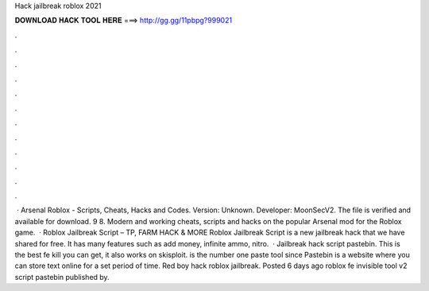 Hack jailbreak roblox 2021

𝐃𝐎𝐖𝐍𝐋𝐎𝐀𝐃 𝐇𝐀𝐂𝐊 𝐓𝐎𝐎𝐋 𝐇𝐄𝐑𝐄 ===> http://gg.gg/11pbpg?999021

.

.

.

.

.

.

.

.

.

.

.

.

 · Arsenal Roblox - Scripts, Cheats, Hacks and Codes. Version: Unknown. Developer: MoonSecV2. The file is verified and available for download. 9 8. Modern and working cheats, scripts and hacks on the popular Arsenal mod for the Roblox game.  · Roblox Jailbreak Script – TP, FARM HACK & MORE Roblox Jailbreak Script is a new jailbreak hack that we have shared for free. It has many features such as add money, infinite ammo, nitro.  · Jailbreak hack script pastebin. This is the best fe kill you can get, it also works on skisploit.  is the number one paste tool since Pastebin is a website where you can store text online for a set period of time. Red boy hack roblox jailbreak. Posted 6 days ago roblox fe invisible tool v2 script pastebin published by.